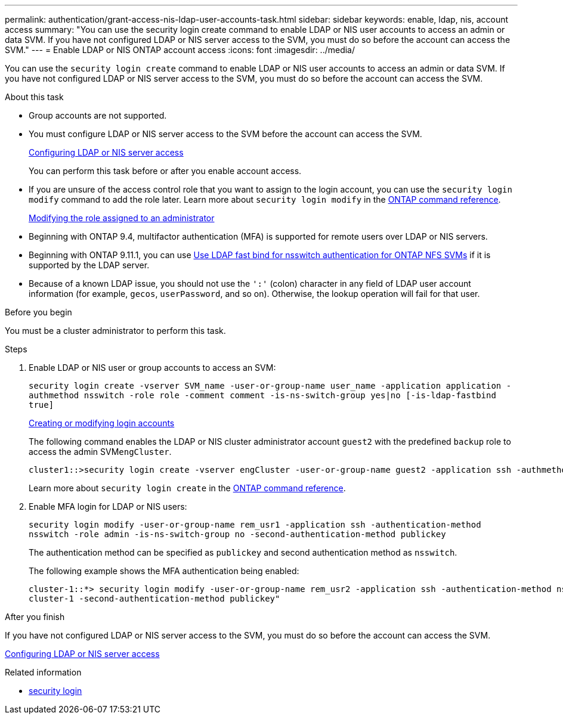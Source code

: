 ---
permalink: authentication/grant-access-nis-ldap-user-accounts-task.html
sidebar: sidebar
keywords: enable, ldap, nis, account access
summary: "You can use the security login create command to enable LDAP or NIS user accounts to access an admin or data SVM. If you have not configured LDAP or NIS server access to the SVM, you must do so before the account can access the SVM."
---
= Enable LDAP or NIS ONTAP account access
:icons: font
:imagesdir: ../media/

[.lead]
You can use the `security login create` command to enable LDAP or NIS user accounts to access an admin or data SVM. If you have not configured LDAP or NIS server access to the SVM, you must do so before the account can access the SVM.

.About this task

* Group accounts are not supported.
* You must configure LDAP or NIS server access to the SVM before the account can access the SVM.
+
xref:enable-nis-ldap-users-access-cluster-task.adoc[Configuring LDAP or NIS server access]
+
You can perform this task before or after you enable account access.

* If you are unsure of the access control role that you want to assign to the login account, you can use the `security login modify` command to add the role later. Learn more about `security login modify` in the link:https://docs.netapp.com/us-en/ontap-cli/security-login-modify.html[ONTAP command reference^].
+
xref:modify-role-assigned-administrator-task.adoc[Modifying the role assigned to an administrator]

* Beginning with ONTAP 9.4, multifactor authentication (MFA) is supported for remote users over LDAP or NIS servers.
* Beginning with ONTAP 9.11.1, you can use link:../nfs-admin/ldap-fast-bind-nsswitch-authentication-task.html[Use LDAP fast bind for nsswitch authentication for ONTAP NFS SVMs] if it is supported by the LDAP server.
* Because of a known LDAP issue, you should not use the `':'` (colon) character in any field of LDAP user account information (for example, `gecos`, `userPassword`, and so on). Otherwise, the lookup operation will fail for that user.

.Before you begin

You must be a cluster administrator to perform this task.

.Steps

. Enable LDAP or NIS user or group accounts to access an SVM:
+
`security login create -vserver SVM_name -user-or-group-name user_name -application application -authmethod nsswitch -role role -comment comment -is-ns-switch-group yes|no [-is-ldap-fastbind true]`
+
link:config-worksheets-reference.html[Creating or modifying login accounts]
+
The following command enables the LDAP or NIS cluster administrator account `guest2` with the predefined `backup` role to access the admin SVM``engCluster``.
+
----
cluster1::>security login create -vserver engCluster -user-or-group-name guest2 -application ssh -authmethod nsswitch -role backup
----
+
Learn more about `security login create` in the link:https://docs.netapp.com/us-en/ontap-cli/security-login-create.html[ONTAP command reference^].

. Enable MFA login for LDAP or NIS users:
+
``security login modify -user-or-group-name rem_usr1 -application ssh -authentication-method nsswitch -role admin -is-ns-switch-group no -second-authentication-method publickey``
+
The authentication method can be specified as `publickey` and second authentication method as `nsswitch`.
+
The following example shows the MFA authentication being enabled:
+
----
cluster-1::*> security login modify -user-or-group-name rem_usr2 -application ssh -authentication-method nsswitch -vserver
cluster-1 -second-authentication-method publickey"
----

.After you finish

If you have not configured LDAP or NIS server access to the SVM, you must do so before the account can access the SVM.

xref:enable-nis-ldap-users-access-cluster-task.adoc[Configuring LDAP or NIS server access]

.Related information
* link:https://docs.netapp.com/us-en/ontap-cli/search.html?q=security+login[security login^]


// 2025 June 10, ONTAPDOC-2960
// 2025 May 29, ONTAPDOC-2982
// 2025 Mar 12, ONTAPDOC-2758
// 2025 Feb 20, ONTAPDOC-2758
// 27-JULY-2024 GH-1412, no doc change required
// 2022-04-21, BURT 1454130
